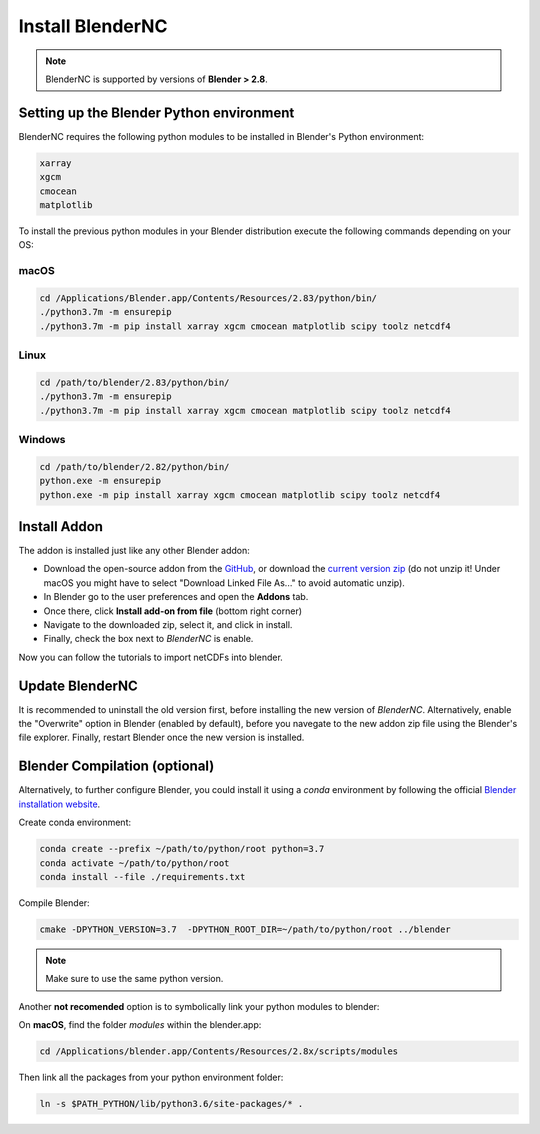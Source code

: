 =================
Install BlenderNC
=================

.. note::
    BlenderNC is supported by versions of **Blender > 2.8**.

Setting up the Blender Python environment
=========================================

BlenderNC requires the following python modules to be installed in Blender's Python environment:

.. code-block:: python

    xarray
    xgcm
    cmocean
    matplotlib


To install the previous python modules in your Blender distribution execute the
following commands depending on your OS:

macOS
-----

.. code-block:: bash

    cd /Applications/Blender.app/Contents/Resources/2.83/python/bin/
    ./python3.7m -m ensurepip
    ./python3.7m -m pip install xarray xgcm cmocean matplotlib scipy toolz netcdf4

Linux
-----

.. code-block:: bash

    cd /path/to/blender/2.83/python/bin/
    ./python3.7m -m ensurepip
    ./python3.7m -m pip install xarray xgcm cmocean matplotlib scipy toolz netcdf4

Windows
-------

.. code-block:: bash

    cd /path/to/blender/2.82/python/bin/
    python.exe -m ensurepip
    python.exe -m pip install xarray xgcm cmocean matplotlib scipy toolz netcdf4

Install Addon
=============

The addon is installed just like any other Blender addon:

* Download the open-source addon from the `GitHub <https://github.com/blendernc/blendernc-zip-install>`_,
  or download the `current version zip <https://github.com/blendernc/blendernc-zip-install/archive/refs/heads/main.zip>`_
  (do not unzip it! Under macOS you might have to select "Download Linked File As..." to avoid automatic unzip).

* In Blender go to the user preferences and open the **Addons** tab.

* Once there, click **Install add-on from file** (bottom right corner)

* Navigate to the downloaded zip, select it, and click in install.

* Finally, check the box next to `BlenderNC` is enable.


.. image:: ../images/addon_settings.png
  :width: 80%
  :alt: Install Addon

Now you can follow the tutorials to import netCDFs into blender.


Update BlenderNC
================

It is recommended to uninstall the old version first, before installing the new version of `BlenderNC`. Alternatively,
enable the "Overwrite" option in Blender (enabled by default), before you navegate to the new addon zip file using the Blender's
file explorer. Finally, restart Blender once the new version is installed.

Blender Compilation (optional)
==============================

Alternatively, to further configure Blender, you could install it using a `conda` environment
by following the official `Blender installation website
<https://wiki.blender.org/index.php/Dev:Doc/Building_Blender/>`_.

Create conda environment:

.. code-block:: bash

    conda create --prefix ~/path/to/python/root python=3.7
    conda activate ~/path/to/python/root
    conda install --file ./requirements.txt

Compile Blender:

.. code-block:: bash

    cmake -DPYTHON_VERSION=3.7  -DPYTHON_ROOT_DIR=~/path/to/python/root ../blender

.. note::
    Make sure to use the same python version.

Another **not recomended** option is to symbolically link your python modules to blender:

On **macOS**, find the folder `modules` within the blender.app:

.. code-block:: bash

    cd /Applications/blender.app/Contents/Resources/2.8x/scripts/modules

Then link all the packages from your python environment folder:

.. code-block:: bash

    ln -s $PATH_PYTHON/lib/python3.6/site-packages/* .
